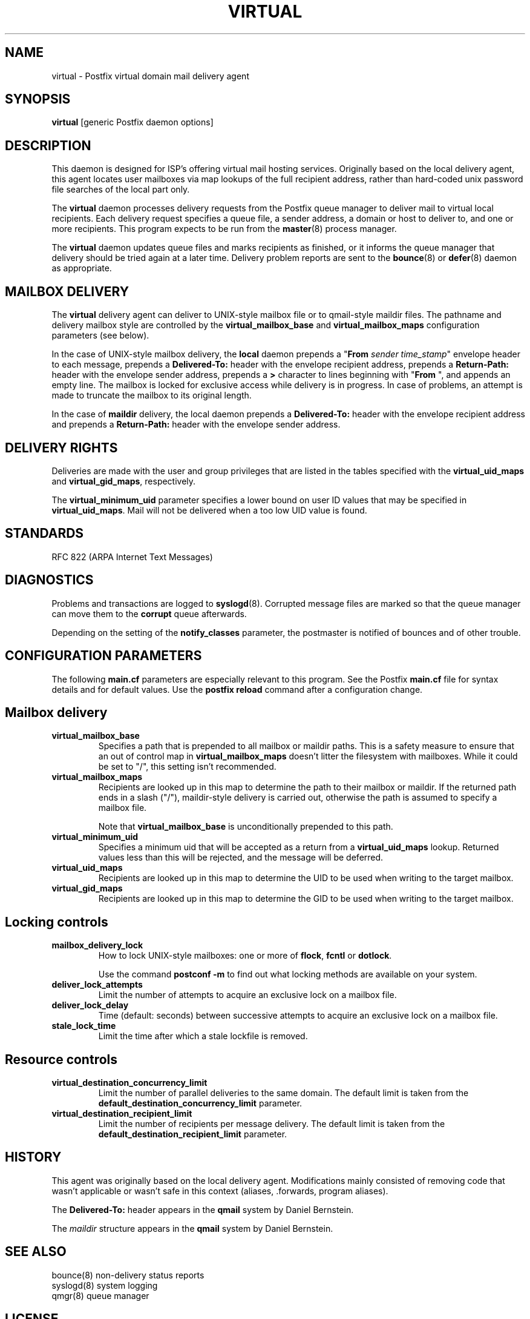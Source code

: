 .TH VIRTUAL 8 
.ad
.fi
.SH NAME
virtual
\-
Postfix virtual domain mail delivery agent
.SH SYNOPSIS
.na
.nf
\fBvirtual\fR [generic Postfix daemon options]
.SH DESCRIPTION
.ad
.fi
This daemon is designed for ISP's offering virtual mail hosting
services. Originally based on the local delivery agent, this agent
locates user mailboxes via map lookups of the full recipient
address, rather than hard-coded unix password file searches of
the local part only.

The \fBvirtual\fR daemon processes delivery requests from the
Postfix queue manager to deliver mail to virtual local recipients.
Each delivery request specifies a queue file, a sender address,
a domain or host to deliver to, and one or more recipients.
This program expects to be run from the \fBmaster\fR(8) process
manager.

The \fBvirtual\fR daemon updates queue files and marks recipients
as finished, or it informs the queue manager that delivery should
be tried again at a later time. Delivery problem reports are sent
to the \fBbounce\fR(8) or \fBdefer\fR(8) daemon as appropriate.
.SH MAILBOX DELIVERY
.na
.nf
.ad
.fi
The \fBvirtual\fR delivery agent can deliver to UNIX-style mailbox
file or to qmail-style maildir files. The pathname and delivery
mailbox style are controlled by the \fBvirtual_mailbox_base\fR
and \fBvirtual_mailbox_maps\fR configuration parameters (see below).

In the case of UNIX-style mailbox delivery,
the \fBlocal\fR daemon prepends a "\fBFrom \fIsender time_stamp\fR"
envelope header to each message, prepends a \fBDelivered-To:\fR header
with the envelope recipient address, prepends a \fBReturn-Path:\fR
header with the envelope sender address, prepends a \fB>\fR character
to lines beginning with "\fBFrom \fR", and appends an empty line.
The mailbox is locked for exclusive access while delivery is in
progress. In case of problems, an attempt is made to truncate the
mailbox to its original length.

In the case of \fBmaildir\fR delivery, the local daemon prepends
a \fBDelivered-To:\fR header with the envelope recipient address
and prepends a \fBReturn-Path:\fR header with the envelope sender
address.
.SH DELIVERY RIGHTS
.na
.nf
.ad
.fi
Deliveries are made with the user and group privileges that are
listed in the tables specified with the \fBvirtual_uid_maps\fR
and \fBvirtual_gid_maps\fR, respectively.

The \fBvirtual_minimum_uid\fR parameter specifies a lower bound on
user ID values that may be specified in \fBvirtual_uid_maps\fR. Mail
will not be delivered when a too low UID value is found.
.SH STANDARDS
.na
.nf
RFC 822 (ARPA Internet Text Messages)
.SH DIAGNOSTICS
.ad
.fi
Problems and transactions are logged to \fBsyslogd\fR(8).
Corrupted message files are marked so that the queue
manager can move them to the \fBcorrupt\fR queue afterwards.

Depending on the setting of the \fBnotify_classes\fR parameter,
the postmaster is notified of bounces and of other trouble.
.SH CONFIGURATION PARAMETERS
.na
.nf
.ad
.fi
The following \fBmain.cf\fR parameters are especially relevant to
this program. See the Postfix \fBmain.cf\fR file for syntax details
and for default values. Use the \fBpostfix reload\fR command after
a configuration change.
.SH Mailbox delivery
.ad
.fi
.IP \fBvirtual_mailbox_base\fR
Specifies a path that is prepended to all mailbox or maildir paths.
This is a safety measure to ensure that an out of control map in
\fBvirtual_mailbox_maps\fR doesn't litter the filesystem with mailboxes.
While it could be set to "/", this setting isn't recommended.
.IP \fBvirtual_mailbox_maps\fR
Recipients are looked up in this map to determine the path to
their mailbox or maildir. If the returned path ends in a slash
("/"), maildir-style delivery is carried out, otherwise the
path is assumed to specify a mailbox file.

Note that \fBvirtual_mailbox_base\fR is unconditionally prepended
to this path.
.IP \fBvirtual_minimum_uid\fR
Specifies a minimum uid that will be accepted as a return from
a \fBvirtual_uid_maps\fR lookup. Returned values less than this
will be rejected, and the message will be deferred.
.IP \fBvirtual_uid_maps\fR
Recipients are looked up in this map to determine the UID to be
used when writing to the target mailbox.
.IP \fBvirtual_gid_maps\fR
Recipients are looked up in this map to determine the GID to be
used when writing to the target mailbox.
.SH "Locking controls"
.ad
.fi
.IP \fBmailbox_delivery_lock\fR
How to lock UNIX-style mailboxes: one or more of \fBflock\fR,
\fBfcntl\fR or \fBdotlock\fR.

Use the command \fBpostconf -m\fR to find out what locking methods
are available on your system.
.IP \fBdeliver_lock_attempts\fR
Limit the number of attempts to acquire an exclusive lock
on a mailbox file.
.IP \fBdeliver_lock_delay\fR
Time (default: seconds) between successive attempts to acquire
an exclusive lock on a mailbox file.
.IP \fBstale_lock_time\fR
Limit the time after which a stale lockfile is removed.
.SH "Resource controls"
.ad
.fi
.IP \fBvirtual_destination_concurrency_limit\fR
Limit the number of parallel deliveries to the same domain.
The default limit is taken from the
\fBdefault_destination_concurrency_limit\fR parameter.
.IP \fBvirtual_destination_recipient_limit\fR
Limit the number of recipients per message delivery.
The default limit is taken from the
\fBdefault_destination_recipient_limit\fR parameter.
.SH HISTORY
.na
.nf
.ad
.fi
This agent was originally based on the local delivery
agent. Modifications mainly consisted of removing code that wasn't
applicable or wasn't safe in this context (aliases, .forwards,
program aliases).

The \fBDelivered-To:\fR header appears in the \fBqmail\fR system
by Daniel Bernstein.

The \fImaildir\fR structure appears in the \fBqmail\fR system
by Daniel Bernstein.
.SH SEE ALSO
.na
.nf
bounce(8) non-delivery status reports
syslogd(8) system logging
qmgr(8) queue manager
.SH LICENSE
.na
.nf
.ad
.fi
The Secure Mailer license must be distributed with this software.
.SH AUTHOR(S)
.na
.nf
Wietse Venema
IBM T.J. Watson Research
P.O. Box 704
Yorktown Heights, NY 10598, USA

Andrew McNamara
andrewm@connect.com.au
connect.com.au Pty. Ltd.
Level 3, 213 Miller St
North Sydney 2060, NSW, Australia
